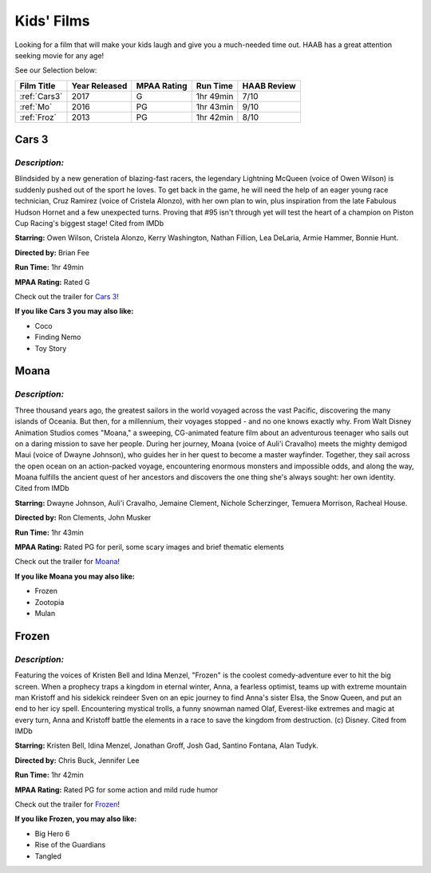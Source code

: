 Kids' Films
===========

Looking for a film that will make your kids laugh and give you a
much-needed time out.  HAAB has a great attention seeking movie for any
age!


See our Selection below:

+-------------------+------------+----------+-----------+---------+
| Film Title        | Year       | MPAA     | Run Time  | HAAB    |
|                   | Released   | Rating   |           | Review  |
+===================+============+==========+===========+=========+
| :ref:`Cars3`      | 2017       | G        | 1hr 49min | 7/10    |
+-------------------+------------+----------+-----------+---------+
| :ref:`Mo`         | 2016       | PG       | 1hr 43min | 9/10    |
+-------------------+------------+----------+-----------+---------+
| :ref:`Froz`       | 2013       | PG       | 1hr 42min | 8/10    |
+-------------------+------------+----------+-----------+---------+



.. _Cars3:

Cars 3 
------
.. image:: images/cars3.jpg
    :width: 50%

*Description:*
~~~~~~~~~~~~~~

Blindsided by a new generation of blazing-fast racers, the legendary 
Lightning McQueen (voice of Owen Wilson) is suddenly pushed out of the 
sport he loves. To get back in the game, he will need the help of an eager 
young race technician, Cruz Ramirez (voice of Cristela Alonzo), with her
own plan to win, plus inspiration from the late Fabulous Hudson Hornet and 
a few unexpected turns. Proving that #95 isn't through yet will test the 
heart of a champion on Piston Cup Racing's biggest stage! Cited from IMDb

**Starring:** Owen Wilson, Cristela Alonzo, Kerry Washington, 
Nathan Fillion, Lea DeLaria, Armie Hammer, Bonnie Hunt.

**Directed by:**  Brian Fee

**Run Time:** 1hr 49min

**MPAA Rating:** Rated G 

Check out the trailer for `Cars 3`_!

.. _Cars 3: https://www.youtube.com/watch?v=2LeOH9AGJQM

**If you like Cars 3 you may also like:**

* Coco
* Finding Nemo
* Toy Story

.. _Mo:

Moana
-----
.. image:: images/moana.jpg
    :width: 50%

*Description:*
~~~~~~~~~~~~~~

Three thousand years ago, the greatest sailors in the world voyaged across
the vast Pacific, discovering the many islands of Oceania. But then, for a
millennium, their voyages stopped - and no one knows exactly why. From Walt
Disney Animation Studios comes "Moana," a sweeping, CG-animated feature 
film about an adventurous teenager who sails out on a daring mission to 
save her people. During her journey, Moana (voice of Auli'i Cravalho) meets
the mighty demigod Maui (voice of Dwayne Johnson), who guides her in her
quest to become a master wayfinder. Together, they sail across the open 
ocean on an action-packed voyage, encountering enormous monsters and
impossible odds, and along the way, Moana fulfills the ancient quest of   
her ancestors and discovers the one thing she's always sought: her own 
identity. Cited from IMDb

**Starring:** Dwayne Johnson, Auli'i Cravalho, Jemaine Clement, 
Nichole Scherzinger, Temuera Morrison, Racheal House.

**Directed by:** Ron Clements, John Musker

**Run Time:** 1hr 43min

**MPAA Rating:** Rated PG for peril, some scary images and brief thematic elements

Check out the trailer for `Moana`_!

.. _Moana: https://www.youtube.com/watch?v=LKFuXETZUsI

**If you like Moana you may also like:**

* Frozen
* Zootopia
* Mulan


.. _Froz:

Frozen
------
.. image:: images/frozen.jpg
    :width: 50%

*Description:*
~~~~~~~~~~~~~~

Featuring the voices of Kristen Bell and Idina Menzel, "Frozen" is the 
coolest comedy-adventure ever to hit the big screen. When a prophecy traps
a kingdom in eternal winter, Anna, a fearless optimist, teams up with
extreme mountain man Kristoff and his sidekick reindeer Sven on an epic
journey to find Anna's sister Elsa, the Snow Queen, and put an end to her
icy spell. Encountering mystical trolls, a funny snowman named Olaf,
Everest-like extremes and magic at every turn, Anna and Kristoff battle the
elements in a race to save the kingdom from destruction. (c) Disney. Cited
from IMDb

**Starring:** Kristen Bell, Idina Menzel, Jonathan Groff, Josh Gad, 
Santino Fontana, Alan Tudyk.

**Directed by:**  Chris Buck, Jennifer Lee

**Run Time:** 1hr 42min

**MPAA Rating:** Rated PG for some action and mild rude humor


Check out the trailer for `Frozen`_!

.. _Frozen: https://www.youtube.com/watch?v=TbQm5doF_Uc

**If you like Frozen, you may also like:**

* Big Hero 6
* Rise of the Guardians
* Tangled
